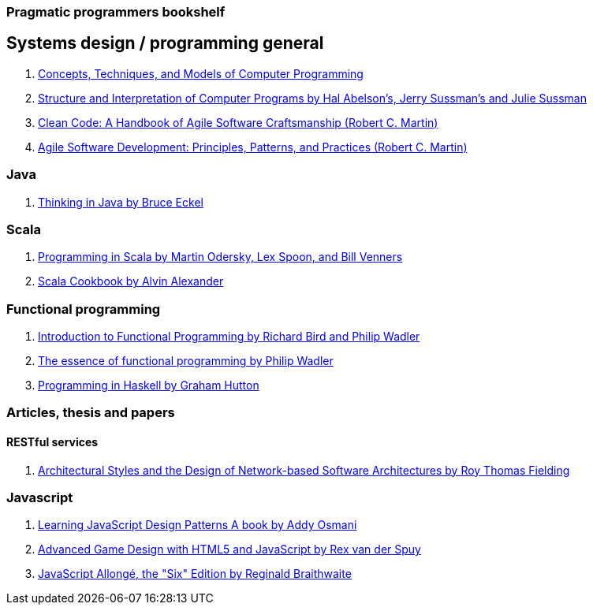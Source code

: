 === Pragmatic programmers bookshelf


== Systems design / programming general
[%hardbreaks]


. http://www.amazon.com/Concepts-Techniques-Models-Computer-Programming-ebook/dp/B008H5Q8KQ/ref=tmm_kin_swatch_0?_encoding=UTF8&qid=&sr=[Concepts, Techniques, and Models of Computer Programming]
. https://mitpress.mit.edu/sicp/[Structure and Interpretation of Computer Programs by Hal Abelson's, Jerry Sussman's and Julie Sussman]
. http://www.objectmentor.com/resources/books.html[Clean Code: A Handbook of Agile Software Craftsmanship (Robert C. Martin)]
. http://www.objectmentor.com/resources/books.html[Agile Software Development: Principles, Patterns, and Practices (Robert C. Martin)]

=== Java 
. http://www.mindview.net/Books/TIJ[Thinking in Java by Bruce Eckel]

=== Scala
. http://www.artima.com/pins1ed[Programming in Scala by Martin Odersky, Lex Spoon, and Bill Venners]
. http://shop.oreilly.com/product/0636920026914.do[Scala Cookbook by Alvin Alexander]



=== Functional programming
. http://www.amazon.com/Introduction-Functional-Programming-International-Computing/dp/0134841891[Introduction to Functional Programming by Richard Bird and Philip Wadler]
. http://www.eliza.ch/doc/wadler92essence_of_FP.pdf[The essence of functional programming by Philip Wadler]
. http://www.cs.nott.ac.uk/~pszgmh/book.html[Programming in Haskell by Graham Hutton]


=== Articles, thesis and papers

==== RESTful services

. http://www.ics.uci.edu/~fielding/pubs/dissertation/top.htm[Architectural Styles and the Design of Network-based Software Architectures by Roy Thomas Fielding]

=== Javascript
. http://addyosmani.com/resources/essentialjsdesignpatterns/book/#detailcommonjs[Learning JavaScript Design Patterns A book by Addy Osmani]
. http://www.springer.com/us/book/9781430258001[Advanced Game Design with HTML5 and JavaScript by Rex van der Spuy]
. https://leanpub.com/javascriptallongesix/read#leanpub-auto-about-javascript-allong[JavaScript Allongé, the "Six" Edition by Reginald Braithwaite]
